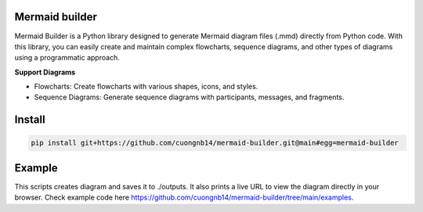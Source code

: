 Mermaid builder
=====================

Mermaid Builder is a Python library designed to generate Mermaid diagram files (.mmd) directly from Python code. With this library, you can easily create and maintain complex flowcharts, sequence diagrams, and other types of diagrams using a programmatic approach.

**Support Diagrams**

- Flowcharts: Create flowcharts with various shapes, icons, and styles.
- Sequence Diagrams: Generate sequence diagrams with participants, messages, and fragments.

Install
=======

.. code-block::

    pip install git+https://github.com/cuongnb14/mermaid-builder.git@main#egg=mermaid-builder

Example
=======

This scripts creates diagram and saves it to ./outputs. It also prints a live URL to view the diagram directly in your browser.
Check example code here `https://github.com/cuongnb14/mermaid-builder/tree/main/examples <https://github.com/cuongnb14/mermaid-builder/tree/main/examples>`_.